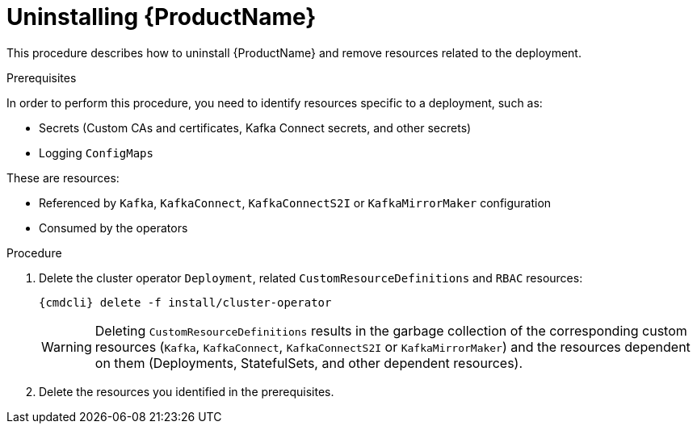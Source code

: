 // This module is included in the following assemblies:
//
// master.adoc

[id='uninstalling-{context}']
= Uninstalling {ProductName}

This procedure describes how to uninstall {ProductName} and remove resources related to the deployment.

.Prerequisites

In order to perform this procedure, you need to identify resources specific to a deployment, such as:

* Secrets (Custom CAs and certificates, Kafka Connect secrets, and other secrets)
* Logging `ConfigMaps`

These are resources:

* Referenced by `Kafka`, `KafkaConnect`, `KafkaConnectS2I` or `KafkaMirrorMaker` configuration
* Consumed by the operators

.Procedure

. Delete the cluster operator `Deployment`, related `CustomResourceDefinitions` and `RBAC` resources:
+
[options="nowrap",subs="+quotes,attributes"]
----
{cmdcli} delete -f install/cluster-operator
----
+
WARNING: Deleting `CustomResourceDefinitions` results in the garbage collection of the corresponding custom resources (`Kafka`, `KafkaConnect`, `KafkaConnectS2I` or `KafkaMirrorMaker`) and the resources dependent on them (Deployments, StatefulSets, and other dependent resources).

. Delete the resources you identified in the prerequisites.
